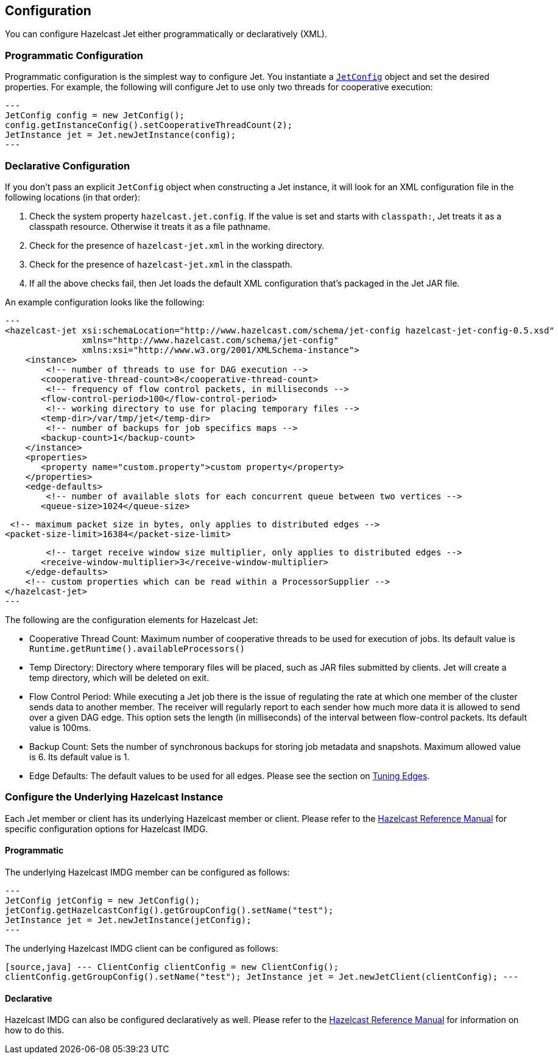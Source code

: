 

== Configuration

You can configure Hazelcast Jet either programmatically or declaratively (XML).

=== Programmatic Configuration

Programmatic configuration is the simplest way to configure Jet. You instantiate a
http://docs.hazelcast.org/docs/jet/latest-dev/javadoc/com/hazelcast/jet/config/JetConfig.html[`JetConfig`]
object and set the desired properties. For example, the following will
configure Jet to use only two threads for cooperative execution:

[source,java]
---
JetConfig config = new JetConfig();
config.getInstanceConfig().setCooperativeThreadCount(2);
JetInstance jet = Jet.newJetInstance(config);
---

=== Declarative Configuration

If you don't pass an explicit `JetConfig` object when constructing a Jet
instance, it will look for an XML configuration file in the following
locations (in that order):

1. Check the system property `hazelcast.jet.config`. If the value is set
   and starts with `classpath:`, Jet treats it as a classpath resource.
   Otherwise it treats it as a file pathname.
2. Check for the presence of `hazelcast-jet.xml` in the working
   directory.
3. Check for the presence of `hazelcast-jet.xml` in the classpath.
4. If all the above checks fail, then Jet loads the default XML
   configuration that's packaged in the Jet JAR file.

An example configuration looks like the following:

[source,xml]
---
<hazelcast-jet xsi:schemaLocation="http://www.hazelcast.com/schema/jet-config hazelcast-jet-config-0.5.xsd"
               xmlns="http://www.hazelcast.com/schema/jet-config"
               xmlns:xsi="http://www.w3.org/2001/XMLSchema-instance">
    <instance>
        <!-- number of threads to use for DAG execution -->
       <cooperative-thread-count>8</cooperative-thread-count>
        <!-- frequency of flow control packets, in milliseconds -->
       <flow-control-period>100</flow-control-period>
        <!-- working directory to use for placing temporary files -->
       <temp-dir>/var/tmp/jet</temp-dir>
        <!-- number of backups for job specifics maps -->
       <backup-count>1</backup-count>
    </instance>
    <properties>
       <property name="custom.property">custom property</property>
    </properties>
    <edge-defaults>
        <!-- number of available slots for each concurrent queue between two vertices -->
       <queue-size>1024</queue-size>

        <!-- maximum packet size in bytes, only applies to distributed edges -->
       <packet-size-limit>16384</packet-size-limit>

        <!-- target receive window size multiplier, only applies to distributed edges -->
       <receive-window-multiplier>3</receive-window-multiplier>
    </edge-defaults>
    <!-- custom properties which can be read within a ProcessorSupplier -->
</hazelcast-jet>
---

The following are the configuration elements for Hazelcast Jet:

* Cooperative Thread Count: Maximum number of cooperative threads to be used for execution of jobs. Its default value is `Runtime.getRuntime().availableProcessors()`
* Temp Directory: Directory where temporary files will be placed, such as JAR files submitted by clients. Jet will create a temp directory, which will be deleted on exit.
* Flow Control Period: While executing a Jet job there is the issue of regulating the rate at which one member of the cluster sends data to another member. The receiver will regularly report to each sender how much more data it is allowed to send over a given DAG edge. This option sets the length (in milliseconds) of the interval between flow-control packets. Its default value is 100ms.
* Backup Count: Sets the number of synchronous backups for storing job metadata and snapshots. Maximum allowed value is 6. Its default value is 1.
* Edge Defaults: The default values to be used for all edges. Please see the section on <<fine-tuning-edges, Tuning Edges>>.

=== Configure the Underlying Hazelcast Instance

Each Jet member or client has its underlying Hazelcast member or client. Please refer to the
http://docs.hazelcast.org/docs/latest/manual/html-single/index.html#understanding-configuration[Hazelcast Reference Manual]
for specific configuration options for Hazelcast IMDG.

==== Programmatic

The underlying Hazelcast IMDG member can be configured as follows:

[source,java]
---
JetConfig jetConfig = new JetConfig();
jetConfig.getHazelcastConfig().getGroupConfig().setName("test");
JetInstance jet = Jet.newJetInstance(jetConfig);
---

The underlying Hazelcast IMDG client can be configured as follows:


`[source,java]
---
ClientConfig clientConfig = new ClientConfig();
clientConfig.getGroupConfig().setName("test");
JetInstance jet = Jet.newJetClient(clientConfig);
---`

==== Declarative

Hazelcast IMDG can also be configured declaratively as well.
Please refer to the http://docs.hazelcast.org/docs/latest/manual/html-single/index.html#configuring-declaratively[Hazelcast Reference Manual]
for information on how to do this.
